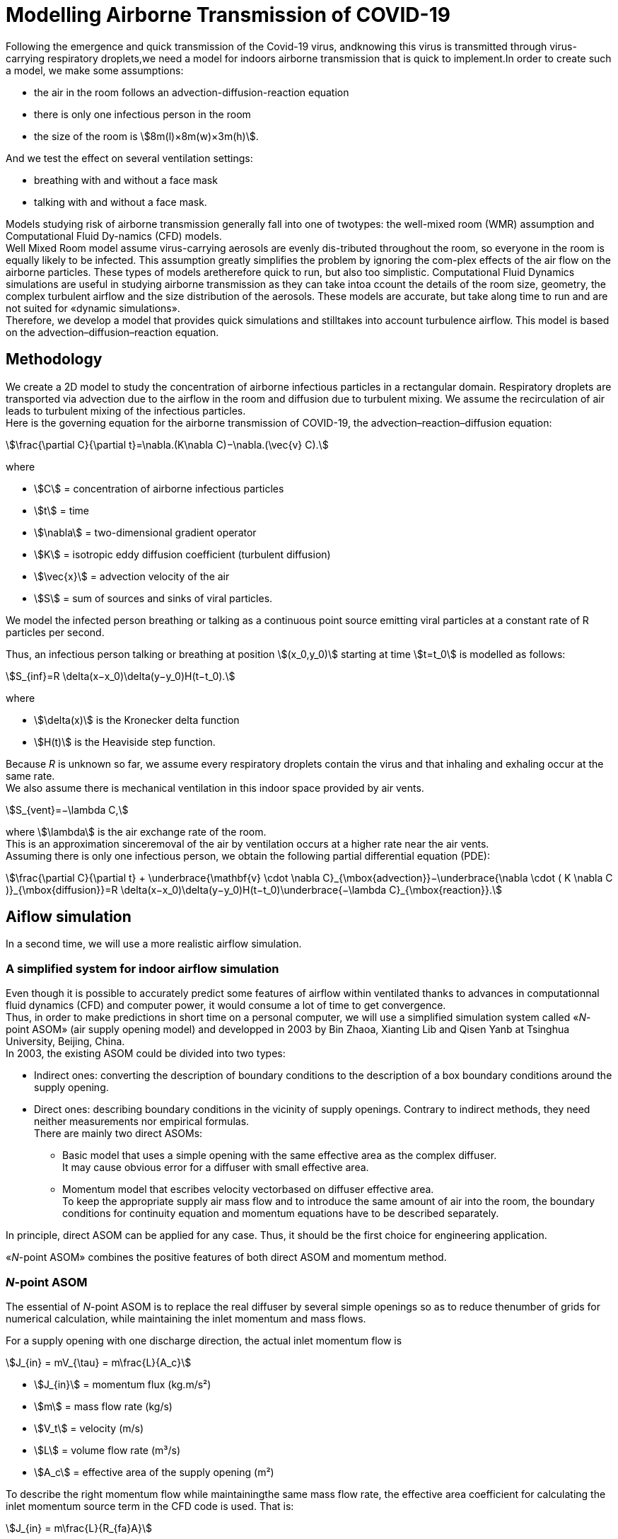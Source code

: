 :stem: stem

= Modelling Airborne Transmission of COVID-19
:hardbreaks-option:

Following  the  emergence  and  quick  transmission  of  the  Covid-19  virus,  andknowing this virus is transmitted through virus-carrying respiratory droplets,we need a model for indoors airborne transmission that is quick to implement.In order to create such a model, we make some assumptions: 

* the air in the room follows an advection-diffusion-reaction equation
* there is only one infectious person in the room
* the size of the room is stem:[8m(l)×8m(w)×3m(h)].

And we test the effect on several ventilation settings:

* breathing with and without a face mask
* talking with and without a face mask.

Models studying risk of airborne transmission generally fall into one of twotypes:  the well-mixed room (WMR) assumption and Computational Fluid Dy-namics (CFD) models.
Well  Mixed  Room  model  assume  virus-carrying  aerosols  are  evenly  dis-tributed throughout the room, so everyone in the room is equally likely to be infected.  This assumption greatly simplifies the problem by ignoring the com-plex effects of the air flow on the airborne particles.  These types of models aretherefore quick to run, but also too simplistic.  Computational Fluid Dynamics simulations are useful in studying airborne transmission as they can take intoa ccount the details of the room size, geometry, the complex turbulent airflow and the size distribution of the aerosols.  These models are accurate, but take along time to run and are not suited for «dynamic simulations».
Therefore,  we  develop  a  model  that  provides  quick  simulations  and  stilltakes  into  account  turbulence  airflow. This  model  is  based  on  the  advection–diffusion–reaction equation.

== Methodology
:hardbreaks-option:

We create a 2D model to study the concentration of airborne infectious particles in a rectangular domain. Respiratory droplets are transported via advection due to the airflow in the room and diffusion due to turbulent mixing.  We assume the recirculation of air leads to turbulent mixing of the infectious particles.
Here is the governing equation for the airborne transmission of COVID-19, the advection–reaction–diffusion equation:
[stem]
++++
\frac{\partial C}{\partial t}=\nabla.(K\nabla C)−\nabla.(\vec{v} C).
++++
where

- stem:[C] = concentration of airborne infectious particles 
- stem:[t] = time 
- stem:[\nabla] = two-dimensional gradient operator 
- stem:[K] = isotropic eddy diffusion coefficient (turbulent diffusion) 
- stem:[\vec{x}] = advection velocity of the air 
- stem:[S] = sum of sources and sinks of viral particles.

We  model  the  infected  person  breathing  or  talking  as  a  continuous  point source  emitting  viral  particles  at  a  constant  rate  of  R  particles  per  second. 

Thus, an infectious person talking or breathing at position stem:[(x_0,y_0)] starting at time stem:[t=t_0] is modelled as follows:
[stem]
++++
S_{inf}=R \delta(x−x_0)\delta(y−y_0)H(t−t_0).
++++
where

- stem:[\delta(x)] is the Kronecker delta function 
- stem:[H(t)] is the Heaviside step function. 

Because _R_ is unknown so far, we assume every respiratory droplets contain the virus and that inhaling and exhaling occur at the same rate. 
We also assume there is mechanical ventilation in this indoor space provided by air vents.
[stem]
++++
S_{vent}=−\lambda C,
++++
where stem:[\lambda] is the air exchange rate of the room.  
This is an approximation sinceremoval of the air by ventilation occurs at a higher rate near the air vents.
Assuming there is only one infectious person, we obtain the following partial differential equation (PDE):
[stem]
++++
\frac{\partial C}{\partial t} + \underbrace{\mathbf{v} \cdot \nabla C}_{\mbox{advection}}−\underbrace{\nabla \cdot ( K \nabla C )}_{\mbox{diffusion}}=R \delta(x−x_0)\delta(y−y_0)H(t−t_0)\underbrace{−\lambda C}_{\mbox{reaction}}.
++++

== Aiflow simulation
:hardbreaks-option:

In a second time, we will use a more realistic airflow simulation.

=== A simplified system for indoor airflow simulation
:hardbreaks-option:

Even though it is possible to accurately predict some features of airflow within ventilated thanks to advances in computationnal fluid dynamics (CFD) and computer power, it would consume a lot of time to get convergence.
Thus, in order to make predictions in short time on a personal computer, we will use a simplified simulation system called «_N_-point ASOM» (air supply opening model) and developped in 2003 by Bin Zhaoa, Xianting Lib and Qisen Yanb at Tsinghua University, Beijing, China.
In 2003, the existing ASOM could be divided into two types:

* Indirect ones: converting the description of boundary conditions to the description of a box boundary conditions around the supply opening.
* Direct ones: describing boundary conditions in the vicinity of supply openings. Contrary to indirect methods, they need neither measurements nor empirical formulas.
There are mainly two direct ASOMs:
** Basic model that uses a simple opening with the same effective area as the complex diffuser.
It may cause obvious error for a diffuser with small effective area.
** Momentum model that escribes velocity vectorbased on diffuser effective area.
To keep the appropriate supply air mass flow and to introduce the same amount of air into the room, the boundary conditions for continuity equation and momentum equations have to be described separately.

In principle, direct ASOM can be applied for any case. Thus, it should be the first choice for engineering application.

«_N_-point ASOM» combines the positive features of both direct ASOM and momentum method.

=== _N_-point ASOM
:hardbreaks-option:

The essential of _N_-point ASOM is to replace the real diffuser by several simple openings so as to reduce thenumber of grids for numerical calculation, while maintaining the inlet momentum and mass flows.

For a supply opening with one discharge direction, the actual inlet momentum flow is
[stem]
++++
J_{in} = mV_{\tau} = m\frac{L}{A_c}
++++

- stem:[J_{in}] = momentum flux (kg.m/s²)
- stem:[m] = mass flow rate (kg/s)
- stem:[V_t] = velocity (m/s)
- stem:[L] = volume flow rate (m³/s)
- stem:[A_c] = effective area of the supply opening (m²)

To describe the right momentum flow while maintainingthe same mass flow rate, the effective area coefficient for calculating the inlet momentum source term in the CFD code is used. That is:
[stem]
++++
J_{in} = m\frac{L}{R_{fa}A}
++++

- stem:[A] = gross area of the supply opening (m²)
- stem:[R_{fa}] = ratio of effectivearea to gross area of the supply opening (≤ 1)

NOTE: By this equation, inlet momentum flow can be correctly defined and the right inlet mass flow is also given at the same time. 
It is not necessary to describe boundary conditions formomentum and continuity equations separately. 

The buoyancy inflow of the supply opening is
[stem]
++++
B = g\Delta\rho L
++++

- stem:[g] = acceleration of gravity (m/s²)
- stem:[\Delta\rho] = difference of supply and indoor air density (kg/m³)
- stem:[L] = supply volume flow rate (m³/s)

For indoor air, we have
stem:[\Delta\rho = -\Delta T\beta\rho,]
stem:[\beta = \frac{1}{T_0}]
stem:[\Delta T] = the difference of supply and indoor air temperature (K)
stem:[\beta] = volumetric coeQcient of expansion (1/K)
stem:[T_0] = average temperature of indoor air (K)

Therefore,
[stem]
++++
B=−g\frac{\Delta T}{T_0}\rho L.
++++
The stem:[N]-point ASOM can ensure stem:[B] if stem:[L] is correctly defined.

== Bibliography
https://www.researchgate.net/publication/223542250_A_simplified_system_for_indoor_airflow_simulation[A simplified system for indoor airflow simulation _© 2003 Elsevier Science Ltd. All rights reserved_.]